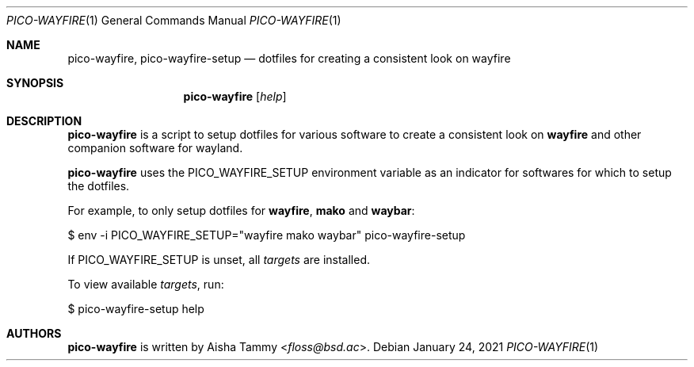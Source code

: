 .Dd $Mdocdate: January 24 2021 $
.Dt PICO-WAYFIRE 1
.Os
.Sh NAME
.Nm pico-wayfire ,
.Nm pico-wayfire-setup
.Nd dotfiles for creating a consistent look on wayfire
.Sh SYNOPSIS
.Nm
.Op Ar help
.Sh DESCRIPTION
.Nm
is a script to setup dotfiles for various software to
create a consistent look on
.Sy wayfire
and other companion software for wayland.
.Pp
.Nm
uses the
.Ev PICO_WAYFIRE_SETUP
environment variable as an indicator for softwares for
which to setup the dotfiles.
.Pp
For example, to only setup dotfiles for
.Sy wayfire , mako
and
.Sy waybar :
.Bd -literal
    $ env -i PICO_WAYFIRE_SETUP="wayfire mako waybar" \
        pico-wayfire-setup
.Ed
.Pp
If
.Ev PICO_WAYFIRE_SETUP
is unset, all
.Ar targets
are installed.
.Pp
To view available
.Ar targets ,
run:
.Bd -literal
    $ pico-wayfire-setup help
.Ed
.Sh AUTHORS
.Nm
is written by
.An Aisha Tammy Aq Mt floss@bsd.ac .
